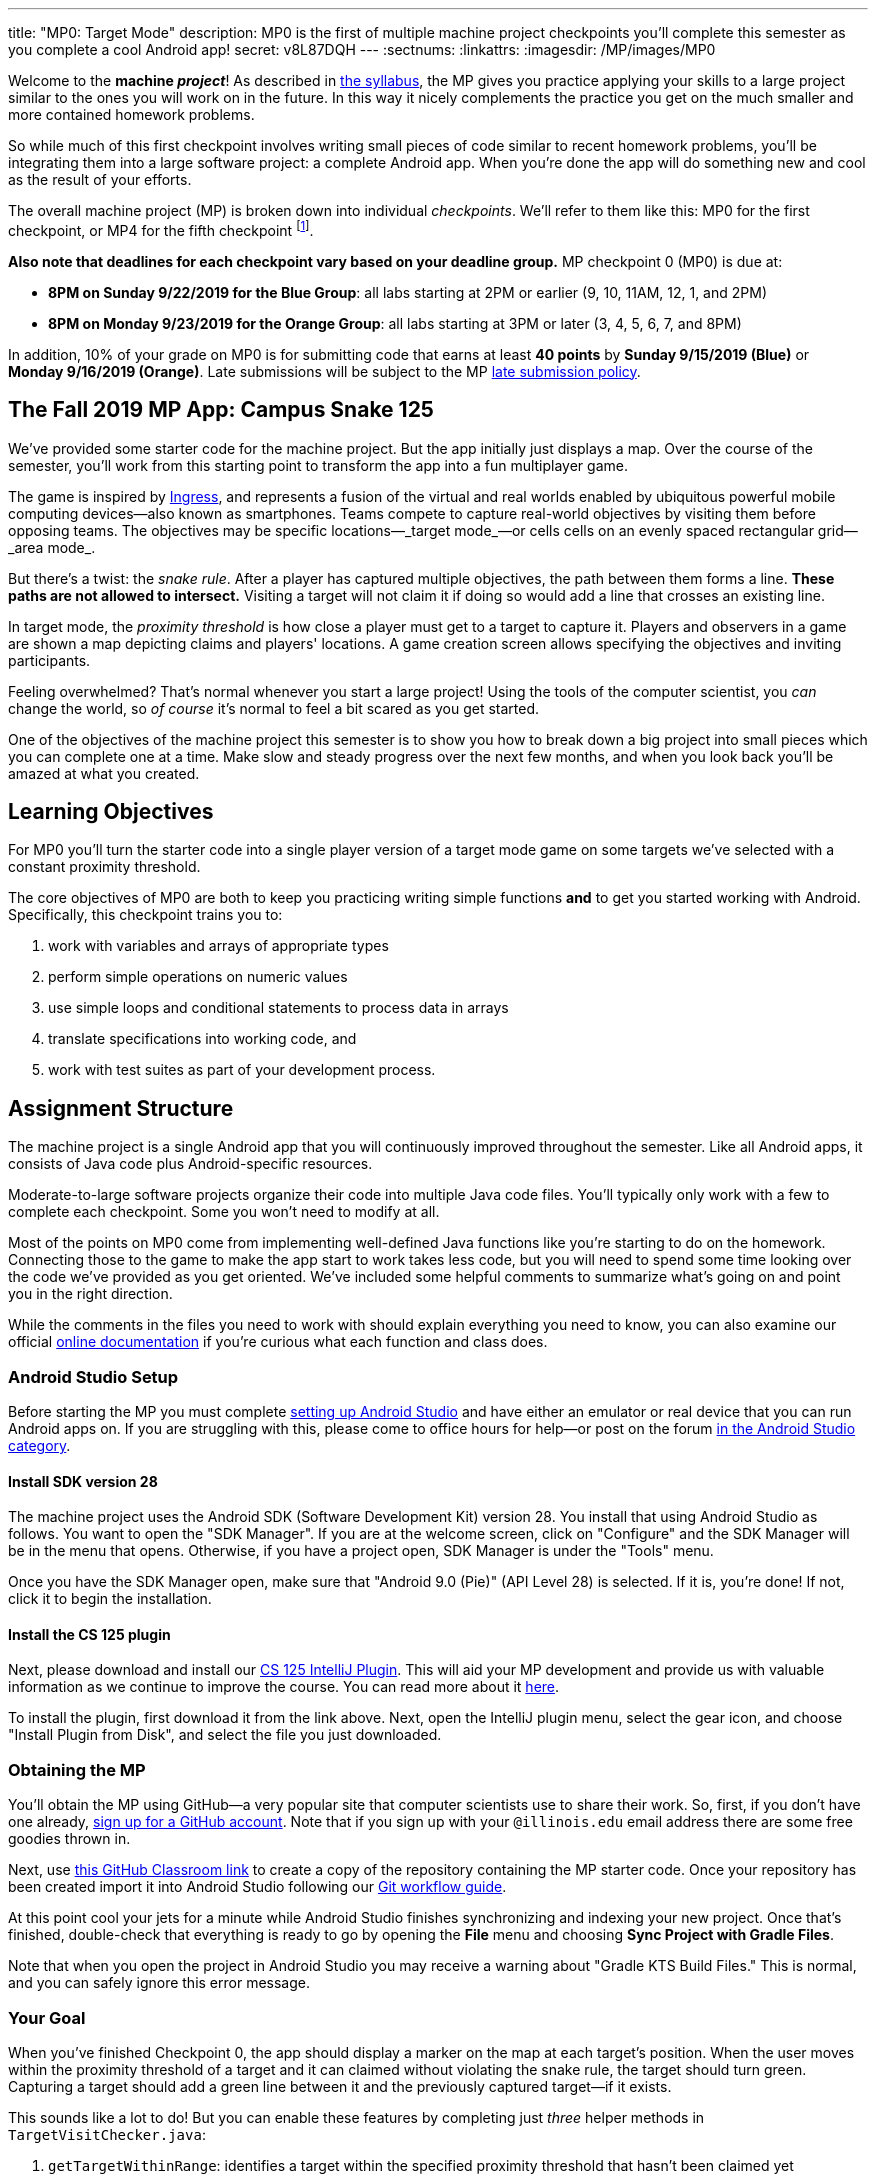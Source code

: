 ---
title: "MP0: Target Mode"
description:
  MP0 is the first of multiple machine project checkpoints you'll complete this
  semester as you complete a cool Android app!
secret: v8L87DQH
---
:sectnums:
:linkattrs:
:imagesdir: /MP/images/MP0

:forum: pass:normal[https://cs125-forum.cs.illinois.edu/c/mps/fall2019-mp0[forum,role='noexternal']]

[.lead]
//
Welcome to the *machine _project_*!
//
As described in
//
link:/info/syllabus#mp[the syllabus],
//
the MP gives you practice applying your skills to a large project similar to the
ones you will work on in the future.
//
In this way it nicely complements the practice you get on the much smaller and
more contained homework problems.

So while much of this first checkpoint involves writing small pieces of code
similar to recent homework problems, you'll be integrating them into a large
software project: a complete Android app.
//
When you're done the app will do something new and cool as the result of your
efforts.

The overall machine project (MP) is broken down into individual _checkpoints_.
//
We'll refer to them like this: MP0 for the first checkpoint, or MP4 for the fifth
checkpoint
//
footnote:[You're a computer scientist now&mdash;and we start numbering at
zero.].

**Also note that deadlines for each checkpoint vary based on your deadline
group.**
//
MP checkpoint 0 (MP0) is due at:

* **8PM on Sunday 9/22/2019 for the Blue Group**: all labs starting at 2PM or
earlier (9, 10, 11AM, 12, 1, and 2PM)
//
* **8PM on Monday 9/23/2019 for the Orange Group**: all labs starting at 3PM or
later (3, 4, 5, 6, 7, and 8PM)

In addition, 10% of your grade on MP0 is for submitting code that earns
at least *40 points* by **Sunday 9/15/2019 (Blue)** or **Monday 9/16/2019
(Orange)**.
//
Late submissions will be subject to the MP
//
link:/info/syllabus#regrading[late submission policy].

== The Fall 2019 MP App: Campus Snake 125

We've provided some starter code for the machine project.
//
But the app initially just displays a map.
//
Over the course of the semester, you'll work from this starting point to
transform the app into a fun multiplayer game.

The game is inspired by
//
https://en.wikipedia.org/wiki/Ingress_(video_game)[Ingress], and represents a
fusion of the virtual and real worlds enabled by ubiquitous powerful mobile
computing devices&mdash;also known as smartphones.
//
Teams compete to capture real-world objectives by visiting them before opposing
teams.
//
The objectives may be specific locations&mdash;_target mode_&mdash;or cells
cells on an evenly spaced rectangular grid&mdash;_area mode_.

But there's a twist: the _snake rule_.
//
After a player has captured multiple objectives, the path between them forms a
line.
//
**These paths are not allowed to intersect.**
//
Visiting a target will not claim it if doing so would add a line that crosses an existing line.

In target mode, the _proximity threshold_ is how close a player must get to a
target to capture it.
//
Players and observers in a game are shown a map depicting claims and players'
locations.
//
A game creation screen allows specifying the objectives and inviting
participants.

Feeling overwhelmed?
//
That's normal whenever you start a large project!
//
Using the tools of the computer scientist, you _can_ change the world, so _of
course_ it's normal to feel a bit scared as you get started.

One of the objectives of the machine project this semester is to show you how to
break down a big project into small pieces which you can complete one at a time.
//
Make slow and steady progress over the next few months, and when you look back
you'll be amazed at what you created.

== Learning Objectives

For MP0 you'll turn the starter code into a single player version of a target
mode game on some targets we've selected with a constant proximity threshold.

The core objectives of MP0 are both to keep you practicing writing
simple functions *and* to get you started working with Android.
//
Specifically, this checkpoint trains you to:

. work with variables and arrays of appropriate types
//
. perform simple operations on numeric values
//
. use simple loops and conditional statements to process data in arrays
//
. translate specifications into working code, and
//
. work with test suites as part of your development process.

== Assignment Structure

The machine project is a single Android app that you will continuously improved
throughout the semester.
//
Like all Android apps, it consists of Java code plus Android-specific resources.

Moderate-to-large software projects organize their code into multiple Java code files.
//
You'll typically only work with a few to complete each checkpoint.
//
Some you won't need to modify at all.

Most of the points on MP0 come from implementing well-defined Java functions
like you're starting to do on the homework.
//
Connecting those to the game to make the app start to work takes less code, but
you will need to spend some time looking over the code we've provided as you get
oriented.
//
We've included some helpful comments to summarize what's going on and point you
in the right direction.

While the comments in the files you need to work with should explain everything
you need to know, you can also examine our official
//
https://cs125-illinois.github.io/Fall2019-MP-Writeups/0/edu/illinois/cs/cs125/fall2019/mp/package-summary.html[online documentation]
//
if you're curious what each function and class does.

=== Android Studio Setup

Before starting the MP you must complete
//
link:/MP/setup/android-studio[setting up Android Studio]
//
and have either an emulator or real device that you can run Android apps on.
//
If you are struggling with this, please come to office hours for help&mdash;or
post on the forum
//
https://cs125-forum.cs.illinois.edu/c/fall2019-mp/androidstudio[in the Android
Studio category].

==== Install SDK version 28

The machine project uses the Android SDK (Software Development Kit) version 28.
//
You install that using Android Studio as follows.
//
You want to open the "SDK Manager".
//
If you are at the welcome screen, click on "Configure" and the SDK Manager will
be in the menu that opens.
//
Otherwise, if you have a project open, SDK Manager is under the "Tools" menu.

Once you have the SDK Manager open, make sure that "Android 9.0 (Pie)" (API
Level 28) is selected.
//
If it is, you're done!
//
If not, click it to begin the installation.

////
[//]: # (TODO are we actually waiting until the third lab for MP setup?)
Next, work through our instructions on [installing and using Git](/MP/setup/git/).
We will provide time during lab this week to review how to use Git to submit the MP,
but you are welcome to go through our instructions beforehand if you are raring to get going.
////

==== Install the CS 125 plugin

Next, please download and install our
//
link:/MP/setup/plugin-2019.9.2.191.zip[CS 125 IntelliJ Plugin].
//
This will aid your MP development and provide us with valuable information as we
continue to improve the course.
//
You can read more about it
//
link:/tech/intellijplugin[here].

To install the plugin, first download it from the link above.
//
Next, open the IntelliJ plugin menu, select the gear icon, and choose "Install
Plugin from Disk", and select the file you just downloaded.

=== Obtaining the MP

You'll obtain the MP using GitHub&mdash;a very popular site that computer
scientists use to share their work.
//
So, first, if you don't have one already,
//
https://github.com/join/[sign up for a GitHub account].
//
Note that if you sign up with your `@illinois.edu` email address there are some
free goodies thrown in.

Next, use
//
https://classroom.github.com/a/HiNeBkYd[this GitHub Classroom link]
//
to create a copy of the repository containing the MP starter code.
//
Once your repository has been created import it into Android Studio following
our
//
link:/MP/setup/git#workflow[Git workflow guide].

At this point cool your jets for a minute while Android Studio finishes
synchronizing and indexing your new project.
//
Once that's finished, double-check that everything is ready to go by opening the
*File* menu and choosing *Sync Project with Gradle Files*.

[.alert.alert-warning]
//
--
//
Note that when you open the project in Android Studio you may receive a warning
about "Gradle KTS Build Files."
//
This is normal, and you can safely ignore this error message.
//
--

=== Your Goal

When you've finished Checkpoint 0, the app should display a marker on the map at
each target's position.
//
When the user moves within the proximity threshold of a target and it can
claimed without violating the snake rule, the target should turn green.
//
Capturing a target should add a green line between it and the previously
captured target&mdash;if it exists.

This sounds like a lot to do!
//
But you can enable these features by completing just _three_ helper methods in
`TargetVisitChecker.java`:

. `getTargetWithinRange`: identifies a target within the specified proximity
threshold that hasn't been claimed yet
//
. `checkSnakeRule`: determines whether a specified target can be claimed without
violating the snake rule: that is, without creating a line that would cross an
existing line between two previously claimed targets
//
. `visitTarget`: updates a path array to reflect that a specified target has
been visited, returning the updated index of the array

When your helper functions are ready, you can use them to make the app do
something.
//
The Java file controlling the game/map screen is `GameActivity`.
//
You need to fill out two functions: `setUpMap` to place all the target markers
initially and `updateLocation` to react to user movements.
//
As noted in the comments inside those functions, some relevant variables are
declared and initialized for you near the top of the file.

Finally, `LineCrossDetector`, which already correctly determines whether two
lines cross, has some `checkstyle` issues that need to be corrected.
//
See the section on style later in this writeup.

== Approaching MP0

Although the checkpoint may seem daunting at first, do not get discouraged!
//
Focus on identifying what you need to do and understanding the requirements of
each function, one at a time.
//
There is really not a huge amount of code for you to write&mdash;our solution
adds only several dozen lines, although yours may be slightly longer.

You have over two weeks to complete Checkpoint 0.
//
Like programming in general, work at it at least a little every day and get when
you need it, and you'll be amazed at what you can build.

=== Test-driven Development

We verify the correctness of your code on each checkpoint with a *test suite*, a
Java file containing code that exercises your code, comparing your results and
behavior to what we expect.
//
At first, the only test suite is `Checkpoint0Test`, though there are a lot of
other files to hold other code that supports the tests.
//
Each test suite contains several test functions, each of which tests one aspect
of your app.
//
For example, our `testVisitTarget` function verifies the correctness of your
`visitTarget` function.

You can use the test suites to perform iterative test-driven development.
//
You should adhere to this approach as you work on MP0:

. Start with one graded task that you need to accomplish&mdash;for example, implementing `getTargetWithinRange`
//
. Run the current checkpoint's test suite, "Test Checkpoint 0," from the dropdown
at the top near the green run button.
//
Tests for parts you haven't started working on yet should fail.
//
. Begin working on the function. When you think you have a solution, re-run the test suite.
You can run just one test by using a run button in the left margin of a test suite's code.
//
. If the test suite succeeds, you're *almost* done&mdash;congratulations!
//
. Make sure to run the full autograder to ensure you got all the points you expected.
//
There are a few points for code style, described further below.


When a test suite fails, try to diagnose the problem by looking at what inputs
caused your function's behavior to diverge from what was expected.
//
If your app produced incorrect results, the error will say what it expected.
//
If your code crashed, the error message will show what problematic operation was
attempted and what line of your code directly caused it.
//
Either way, the error message also includes what line of the test suite was
reached when the problem was hit.
//
You're not expected to fully understand the test suites, but reading their code
may provide some clues about what's going on in the case that your submission
fails.

In general, **the fewer lines of code you write before running a test, the
better.**
//
This is not just a rule for beginners&mdash;experienced programmers spend a lot
of time writing tests, in fact probably more than when they were learning.
//
When you are starting out, it is easy to introduce bugs into your code.
//
Bugs are easiest to catch one-by-one, and so the fewer lines of untested code,
the more likely you are to identify errors in your logic or implementation.

[.alert.alert-warning]
//
--
//
If you receive a "no tests were found" error when trying to run the test suite,
open the *File* menu and choose *Sync Project with Gradle Files*, then try
again.
//
If that doesn't help, see the Troubleshooting Android Studio section below.
//
--

=== Understanding the Coordinate System

Since the app is a location-based game, it will be useful for you to understand
location coordinates, especially when testing your app on a phone or emulator.
//
Digitizing a position on the Earth turns a location into numbers that computers
can manipulate, and is what gave rise to smartphone-based navigation, ride
sharing, and is also enabling self-driving cars.

Locations are expressed as latitude-longitude (sometimes called "lat-long" or
`LatLng`) pairs.
//
You'll often see them written as comma-separated coordinate pairs, longitude
first.

*Latitude* is defined relative to the Earth's equator and specifies how far
north or south you are.
//
*Longitude* is defined relative to the
//
https://en.wikipedia.org/wiki/Prime_meridian[Prime Meridian]
//
and specifies how far east or west you are.
//
One increment of longitude is not the same physical distance as the same
increment of latitude.
//
The distance between adjacent meridians (a change of 1 in longitude) is
different at different latitudes.
//
At the small scales we'll be working with, however, the curvature of the Earth
can be ignored.

You may find this figure helpful:

image::directions.png[Map showing coordinate system,role='img-fluid']

=== Troubleshooting Your Code

There are several kinds of errors you may encounter as you work on the project.
//
Distinguishing between them will help you fix them.
//
Remember: programmers _never_ stop making mistakes.
//
They just get better at fixing them.

Before a program can be run, it must be compiled from your source code into
something that can be executed.
//
We'll talk a _bit_ more about this later in the semester.
//
Problems in this stage are *compile errors*, indicating that your code has a
mistake&mdash;often a syntax error&mdash;that makes Java unable to understand or
permit what you're trying to do.
//
They're flagged with red squiggles in the code editor or shown in a window like
this:

image::compileerror.png[Example compiler error]

You can usually double-click the error to jump to the code where Java identified
the problem.
//
However, unbalanced curly braces can make Java think the structure of your code
is very different than you intended.
//
If you suddenly receive tons of compile errors, look *before* the start of the
problems to see if you have an extra or missing curly brace.
//
This is one of many things that proper indentation helps with.

If compilation succeeds but the program tries to do something impossible or
disallowed, that's a crash&mdash;a *runtime error*.
//
The test output pane marks the crashed test with a red icon and tells you went
wrong and what line of code caused the crash.
//
For example:

image::runtimeerror.png[Example runtime error]

The first line states the problem, in this case that code tried to access the
out-of-bounds index `-1` of an array.
//
What follows is called a *stack trace*.
//
The direct cause of the crash is at the top&mdash;in this case the
`getTargetWithinRange` method of `TargetVisitChecker`&mdash;and the rest of the
stack trace describes how your code reached this point.
//
Helpfully, the stack trace also includes the line number of the code that
crashed.
//
You can click the underlined link to jump right to that line.

The other lines are the chain of function calls that led to the crashing
function.
//
In this case, `getTargetWithinRange` was called by line 214 in
`Checkpoint0Test`'s `invoke` function, which was called by an `access$200`
function attributed to line 170 footnote:[which is synthetic and doesn't appear
in the source code&mdash;don't worry about this], which was called by line 236
of `testTargetRange`.
//
Usually you want to investigate the first stack trace entry that mentions your
code, but finding what the test suite was trying to check when your code crashed
may also provide some clues.
//
As you continue to write more complex code, stack traces will frequently lead
you from the place where the problem manifested itself to the real cause.

Finally, it's common for code to cause no crashes but produce incorrect results.
//
When these *logic errors* are detected, the test output pane marks the failed
test with a yellow icon and displays a report similar to one from a crash.
//
However, since your code finished executing but just returned a wrong result,
only the test code which found the problem will be on the stack trace.
//
Often the message will specify the expected (correct) value and the actual (your
code's incorrect) value.
//
You can jump to the complaining line of the test suite to get more context and
see what call(s) it made to your code.

=== Getting Help

The course staff is ready and willing to help you!
//
If you need help, please come to
//
link:/info/syllabus#calendar[office hours] early and often,
//
or post on the {forum} in the category we've created for MP0 questions.
//
You should also feel free to help each other, as long as you do not violate the
//
<<cheating,academic integrity requirements>>.

== Troubleshooting Android Studio

Compiling Android apps is a complex process and several things can and will wrong.
//
If your app won't compile or Android Studio seems to be misbehaving,
try these fixes one at a time:

. **File | Sync Project with Gradle Files**: This causes Android Studio to
reexamine the numerous components of the project and often fixes "no tests were
found" errors.
//
. **Restart Android Studio**: Sometimes things just need to be turned off and
back on again. Really.
//
. **File | Invalidate Caches / Restart**: This will bring up a dialog with
several options, from which you should choose "Invalidate and Restart" for the
most complete refresh.
//
However, note that Android Studio will busy itself after it restarts reindexing
your project.
//
. **Build | Rebuild Project**: If there are errors in your code that are
preventing it from compiling, this may bring up a useful list of them.

== Android

[.lead]
//
Android is a Java-based framework for building smartphone apps that run on the
Android platform.
//
By learning how to build Android apps, your programs can have enormous impact.
//
A couple years ago, Google estimated that there were [*2
billion*](https://www.macrumors.com/2017/05/17/2-billion-active-android-devices/)
active Android devices.
//
That's over 25% of people on Earth&mdash;and [several times more than
iOS](https://fortune.com/2017/03/06/apple-iphone-use-worldwide/).
//
And that number is certainly larger now.

However, Android is also a huge and complex system.
//
It's easy to feel lost when you are getting started.
//
Our best advice is to just slow down, take a deep breath, and try to understand
a bit of what is going on at a time.
//
We'll try to walk you through a few of the salient bits for MP0 below and in
comments in the starter code.
//
Google also maintains a great set of tutorials on
//
https://developer.android.com/courses/fundamentals-training/overview-v2[beginning
Android development].

**Note that you will use Android for all of the MP this semester and for your
final project**, so put in some time to familiarize yourself with it now.
//
It's simply the best way to build exciting things&mdash;programs that you can
share with your friends and family.

=== Logging

Like any other computer program, an important part of developing on Android is
figuring out what your program is doing by generating debugging output.
//
But there isn't a console visible on Android devices for our familiar
`System.out.println` to write to.

However, Android has a simple yet powerful *logging* system.
//
Unlike `System.out.println`, logging systems allow you to specify multiple log
*levels* indicating the kind of output that you are generating.
//
For example, this allows you to separate debugging output that might only be
useful during initial development and a warning message that might indicate a
more serious problem or failure.
//
The Android logger also allows you to attach a `String` *tag* to each message to
separate them when you are debugging or developing.
//
So the final syntax of the call to generate a debugging message, for example, is
`Log.d(TAG, message)`, where `message` is the text to log.
//
This assumes that the Java class you're working in has a `TAG` constant defined,
which our starter code does.

Logs are visible in the Logcat pane (near the bottom) of Android Studio.
//
You can type in that pane's search textbox to filter what messages you see.
//
For example, if your app crashed, filtering for `FATAL` will help you find the
crash details.

`System.out.println` will still technically work on Android; it just produces a
log message with
//
a tag of `System.out`.
//
It does have the advantage of showing up in the test results pane, but you lose
the ability to organize the logs by tag.

For more information, see
//
https://developer.android.com/reference/android/util/Log.html[Android's official
logging documentation].

[.alert.alert-primary]
--
//
*Do you need to know this to complete MP0?*
//
Probably, since you need to determine what you app is doing or how things are
going wrong.
//
--

=== `Activity`s and the Activity Lifecycle

Each Android `Activity` corresponds to a single screen that the user can
interact with.
//
For MP0 you're only working with `GameActivity`, but the app contains several
that will be implemented or created in later checkpoints.
//
Most apps consist of multiple activities: maybe one for its dashboard, another
for a settings screen, and still others for other sections of the app.

There are a few important moments for an activity, especially when it is created and
when it is terminated.
//
Android provides functions that can be overriden (implemented) to handle
both of these events: `onCreate` and `onDestroy`.
//
It is typical for on `onCreate` method to perform tasks required to make the activity ready
for a user to use, such as configuring buttons and other UI elements.

For more information
//
review
//
https://developer.android.com/reference/android/app/Activity.html[Android's
official `Activity` information].

[.alert.alert-primary]
--
//
*Do you need to know this to complete MP0?*
//
No. But you may be confused by the overall app structure if you don't review it.
//
--

=== Events

Why does code in your app run?
//
In many cases it's because new information has been made available, either by
the user directly interacting with a control in the app or because another part
of the system issuing a status update, like how our location listener service
notifies the game activity of the user's movements.
//
Android components provide ways for an app to register *handlers*: functions
that will be run when various events take place.

Our starter code registers one handler for when the map is ready for setup and another for
when the GPS location has changed.
//
Implementing them&mdash;making them actually do something&mdash;is
up to you.

[.alert.alert-primary]
--
//
*Do you need to know this to complete MP0?*
//
Yes!
//
And it will be hard to understand how your app works without reviewing it.
//
--

== Grading

MP0 is worth 100 points total, broken down as follows:

* **20 points** for `getTargetWithinRange`
//
* **20 points** for `checkSnakeRule`
//
* **20 points** for `visitTarget`
//
* **20 points** for making the single player target mode game work
(by amending functions in `GameActivity`)
//
* **10 points** for fixing all `checkstyle` violations
//
* **10 points** for submitting code that earns at least *40 points* by
8 PM on your early deadline day

=== Test Cases

Automated testing is a hugely important part of modern software development.
//
Just like computers are good at running programs, they are also good at running
programs to debug other programs.
//
Independently developing a method and the function that tests it allows the two
to support each other.
//
The test may find errors in the method, and the method may also identify errors
in the test.

Testing simple Java functions is relatively straightforward: we invoke your code
with some chosen inputs and compare the output to the known-correct result.
//
Testing Android UIs, however, is more difficult.
//
This semester we will continue using http://robolectric.org/[Robolectric] to
test your app code in a Java environment that simulates Android.

For the first checkpoint we test each of the three helper functions with some
simple manually designed test cases, **then** exhaustive test cases using many
randomly generated inputs.
//
Since each test function stops as soon as it detects a problem, we placed the
simple cases first so you can use them during iterative development.
//
In particular, some simple cases in `testSnakeRule` have diagrams that visually
show why the expected answer is correct.

=== Autograding

We have provided you with a local autograder that you can use to estimate your current grade
on your own machine as often as you want.
//
Your Android Studio project contains a run configuration
called "Grade" that will run the autograder for the current checkpoint.
//
////
You can also run the grader by installing [our plugin](/tech/intellijplugin/)
and then pressing the button that looks like the CS 125 shield.
////

Unless you have modified the test suite or autograder configuration,
the autograding output should approximate the score that you will earn when you submit.
//
If you modify our test cases or the autograding configuration, *all bets are off*.
//
You may also lose points if your solution runs too slowly and exceeds the testing timeouts.

=== Submitting Your Work

First make sure you've identified yourself in your repository by entering your Illinois
email address into the `email.txt` file in the outermost folder of the project.

Whenever you make progress you want to save, you should be making a Git commit (*VCS | Commit*).
//
Commits only exist on your computer until you *push* them (*VCS | Git | Push*).
//
Every time you push your MP, we grade the checkpoint you're currently working on.
//
Official autograding takes just a few minutes, then you'll be able to see results on the
//
https://cs125.cs.illinois.edu/m/grades/MPs/[MP grade page].

=== Style Points

Most of the points on each checkpoint are for correctly implementing the required functions.
//
The other 10 points are for *style*.
//
Writing readable code according to a style guideline is
extremely important, and we are going to help you get into this habit right from the start.
//
All software development companies and most active open-source projects maintain style guidelines.
//
Adhering to them will help others understand and integrate your contributions.

We have configured the `checkstyle` plugin to enforce a variant of the
//
https://checkstyle.sourceforge.io/sun_style.html[Sun coding style].
//
Android Studio should naturally produce formatting that meets this standard.
//
So you shouldn't have to fight with it too much to avoid `checkstyle` violations.

For ease of finding style problems, Android Studio flags them with red squiggles
under code and with red tick marks on the scrollbar.
//
You can hover your mouse over such indicators to get more details on what
`checkstyle` is complaining about.
//
You will also get a full list of `checkstyle` errors at the top of the grading
output.

You may find these requirements a bit annoying at first, but we trust that you will get used to them.
//
Once you build good style habits, you won't have to think about them anymore,
and will just go on writing beautiful code.

== Cliffhanger

After completing MP0 you may be thinking that dealing with locations as multiple
arrays is unwieldy.
//
You're right!
//
You'll soon learn a better way to handle pieces of related data, and in a future
checkpoint you'll revisit the code you wrote here to apply that technique.
//
And of course there are plenty of other new features to implement, like area
mode which we'll tackle next checkpoint.

=== Complete App Demo

If you can't wait to see how the app will work when you're done with the MP, you
can set our module manager to use all of our provided libraries.
//
There's a file called `grade.yaml` in the root of the project that will be used
in later checkpoints to indicate what you're currently working on, but if you
change its `checkpoint` setting from `0` to `demo` and its `useProvided` setting
from `false` to `true` then do *File | Sync Project with Gradle Files*, building
and running the app will produce our solution.
//
(The Gradle sync step is important! Without that, very strange behavior will
occur.)
//
Make sure to change those settings back and Gradle sync again before trying to
grade or submit, since you don't get points for grading our known good solution.

[[cheating]]
== Cheating

Please review the
//
https://cs125.cs.illinois.edu/info/syllabus#cheating[CS 125 cheating policies].

All submitted MP source code will be checked by automated plagiarism detection
software.
//
Cheaters will receive stiff penalties&mdash;the hard-working students in the
class that are willing to struggle honestly for their grade demand it.

// vim: ts=2:sw=2:et:ft=asciidoc
